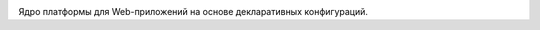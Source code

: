 
.. image:: https://travis-ci.org/barsgroup/barsup-core.svg?branch=master
   :target: https://travis-ci.org/barsgroup/barsup-core

.. image:: https://img.shields.io/coveralls/barsgroup/barsup-core.svg?style=flat
   :target: https://coveralls.io/r/barsgroup/barsup-core?branch=master

Ядро платформы для Web-приложений на основе декларативных конфигураций.